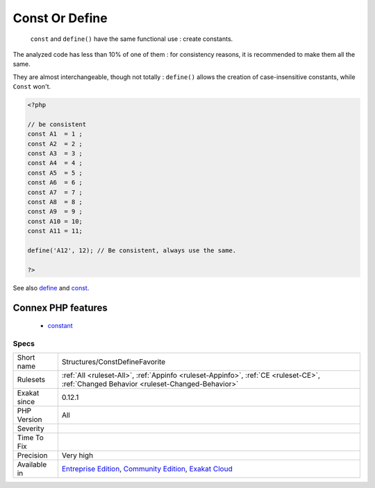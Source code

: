 .. _structures-constdefinefavorite:

.. _const-or-define:

Const Or Define
+++++++++++++++

  ``const`` and ``define()`` have the same functional use : create constants. 

The analyzed code has less than 10% of one of them : for consistency reasons, it is recommended to make them all the same. 

They are almost interchangeable, though not totally : ``define()`` allows the creation of case-insensitive constants, while ``Const`` won\'t.

.. code-block:: php
   
   <?php
   
   // be consistent
   const A1  = 1 ;
   const A2  = 2 ;
   const A3  = 3 ;
   const A4  = 4 ;
   const A5  = 5 ;
   const A6  = 6 ;
   const A7  = 7 ;
   const A8  = 8 ;
   const A9  = 9 ;
   const A10 = 10;
   const A11 = 11;
   
   define('A12', 12); // Be consistent, always use the same. 
   
   ?>

See also `define <https://www.php.net/manual/en/function.define.php>`_ and `const <http://www.php.net/manual/en/language.constants.php>`_.

Connex PHP features
-------------------

  + `constant <https://php-dictionary.readthedocs.io/en/latest/dictionary/constant.ini.html>`_


Specs
_____

+--------------+-----------------------------------------------------------------------------------------------------------------------------------------------------------------------------------------+
| Short name   | Structures/ConstDefineFavorite                                                                                                                                                          |
+--------------+-----------------------------------------------------------------------------------------------------------------------------------------------------------------------------------------+
| Rulesets     | :ref:`All <ruleset-All>`, :ref:`Appinfo <ruleset-Appinfo>`, :ref:`CE <ruleset-CE>`, :ref:`Changed Behavior <ruleset-Changed-Behavior>`                                                  |
+--------------+-----------------------------------------------------------------------------------------------------------------------------------------------------------------------------------------+
| Exakat since | 0.12.1                                                                                                                                                                                  |
+--------------+-----------------------------------------------------------------------------------------------------------------------------------------------------------------------------------------+
| PHP Version  | All                                                                                                                                                                                     |
+--------------+-----------------------------------------------------------------------------------------------------------------------------------------------------------------------------------------+
| Severity     |                                                                                                                                                                                         |
+--------------+-----------------------------------------------------------------------------------------------------------------------------------------------------------------------------------------+
| Time To Fix  |                                                                                                                                                                                         |
+--------------+-----------------------------------------------------------------------------------------------------------------------------------------------------------------------------------------+
| Precision    | Very high                                                                                                                                                                               |
+--------------+-----------------------------------------------------------------------------------------------------------------------------------------------------------------------------------------+
| Available in | `Entreprise Edition <https://www.exakat.io/entreprise-edition>`_, `Community Edition <https://www.exakat.io/community-edition>`_, `Exakat Cloud <https://www.exakat.io/exakat-cloud/>`_ |
+--------------+-----------------------------------------------------------------------------------------------------------------------------------------------------------------------------------------+


